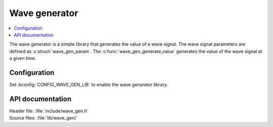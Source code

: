 .. _wave_gen:

Wave generator
##############

.. contents::
   :local:
   :depth: 2

The wave generator is a simple library that generates the value of a wave signal.
The wave signal parameters are defined as :c:struct:`wave_gen_param`.
The :c:func:`wave_gen_generate_value` generates the value of the wave signal at a given time.

Configuration
*************

Set :kconfig:`CONFIG_WAVE_GEN_LIB` to enable the wave genarator library.

API documentation
*****************

| Header file: :file:`include/wave_gen.h`
| Source files: :file:`lib/wave_gen/`

.. doxygengroup:: wave_gen
   :project: nrf
   :members:
